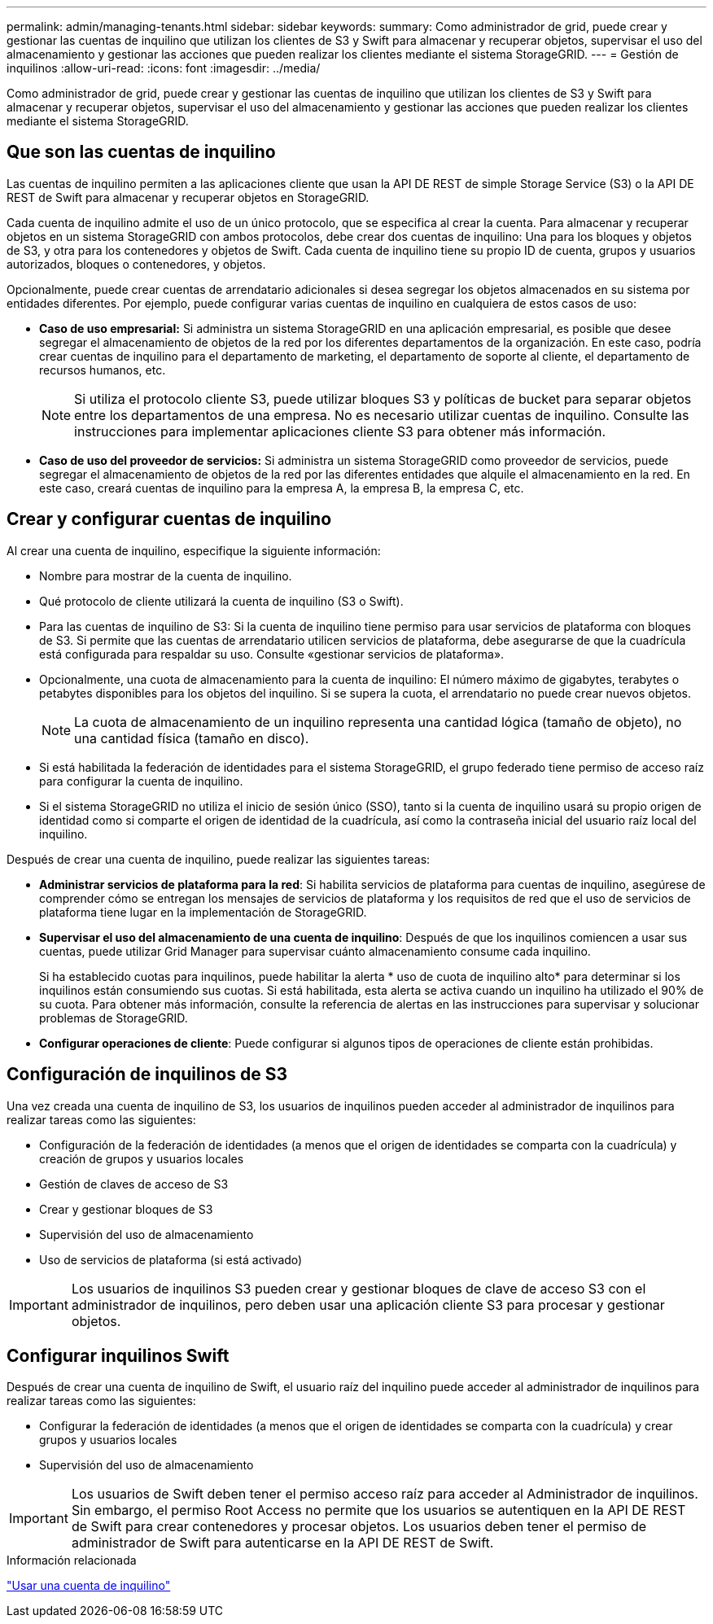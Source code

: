 ---
permalink: admin/managing-tenants.html 
sidebar: sidebar 
keywords:  
summary: Como administrador de grid, puede crear y gestionar las cuentas de inquilino que utilizan los clientes de S3 y Swift para almacenar y recuperar objetos, supervisar el uso del almacenamiento y gestionar las acciones que pueden realizar los clientes mediante el sistema StorageGRID. 
---
= Gestión de inquilinos
:allow-uri-read: 
:icons: font
:imagesdir: ../media/


[role="lead"]
Como administrador de grid, puede crear y gestionar las cuentas de inquilino que utilizan los clientes de S3 y Swift para almacenar y recuperar objetos, supervisar el uso del almacenamiento y gestionar las acciones que pueden realizar los clientes mediante el sistema StorageGRID.



== Que son las cuentas de inquilino

Las cuentas de inquilino permiten a las aplicaciones cliente que usan la API DE REST de simple Storage Service (S3) o la API DE REST de Swift para almacenar y recuperar objetos en StorageGRID.

Cada cuenta de inquilino admite el uso de un único protocolo, que se especifica al crear la cuenta. Para almacenar y recuperar objetos en un sistema StorageGRID con ambos protocolos, debe crear dos cuentas de inquilino: Una para los bloques y objetos de S3, y otra para los contenedores y objetos de Swift. Cada cuenta de inquilino tiene su propio ID de cuenta, grupos y usuarios autorizados, bloques o contenedores, y objetos.

Opcionalmente, puede crear cuentas de arrendatario adicionales si desea segregar los objetos almacenados en su sistema por entidades diferentes. Por ejemplo, puede configurar varias cuentas de inquilino en cualquiera de estos casos de uso:

* *Caso de uso empresarial:* Si administra un sistema StorageGRID en una aplicación empresarial, es posible que desee segregar el almacenamiento de objetos de la red por los diferentes departamentos de la organización. En este caso, podría crear cuentas de inquilino para el departamento de marketing, el departamento de soporte al cliente, el departamento de recursos humanos, etc.
+

NOTE: Si utiliza el protocolo cliente S3, puede utilizar bloques S3 y políticas de bucket para separar objetos entre los departamentos de una empresa. No es necesario utilizar cuentas de inquilino. Consulte las instrucciones para implementar aplicaciones cliente S3 para obtener más información.

* *Caso de uso del proveedor de servicios:* Si administra un sistema StorageGRID como proveedor de servicios, puede segregar el almacenamiento de objetos de la red por las diferentes entidades que alquile el almacenamiento en la red. En este caso, creará cuentas de inquilino para la empresa A, la empresa B, la empresa C, etc.




== Crear y configurar cuentas de inquilino

Al crear una cuenta de inquilino, especifique la siguiente información:

* Nombre para mostrar de la cuenta de inquilino.
* Qué protocolo de cliente utilizará la cuenta de inquilino (S3 o Swift).
* Para las cuentas de inquilino de S3: Si la cuenta de inquilino tiene permiso para usar servicios de plataforma con bloques de S3. Si permite que las cuentas de arrendatario utilicen servicios de plataforma, debe asegurarse de que la cuadrícula está configurada para respaldar su uso. Consulte «gestionar servicios de plataforma».
* Opcionalmente, una cuota de almacenamiento para la cuenta de inquilino: El número máximo de gigabytes, terabytes o petabytes disponibles para los objetos del inquilino. Si se supera la cuota, el arrendatario no puede crear nuevos objetos.
+

NOTE: La cuota de almacenamiento de un inquilino representa una cantidad lógica (tamaño de objeto), no una cantidad física (tamaño en disco).

* Si está habilitada la federación de identidades para el sistema StorageGRID, el grupo federado tiene permiso de acceso raíz para configurar la cuenta de inquilino.
* Si el sistema StorageGRID no utiliza el inicio de sesión único (SSO), tanto si la cuenta de inquilino usará su propio origen de identidad como si comparte el origen de identidad de la cuadrícula, así como la contraseña inicial del usuario raíz local del inquilino.


Después de crear una cuenta de inquilino, puede realizar las siguientes tareas:

* *Administrar servicios de plataforma para la red*: Si habilita servicios de plataforma para cuentas de inquilino, asegúrese de comprender cómo se entregan los mensajes de servicios de plataforma y los requisitos de red que el uso de servicios de plataforma tiene lugar en la implementación de StorageGRID.
* *Supervisar el uso del almacenamiento de una cuenta de inquilino*: Después de que los inquilinos comiencen a usar sus cuentas, puede utilizar Grid Manager para supervisar cuánto almacenamiento consume cada inquilino.
+
Si ha establecido cuotas para inquilinos, puede habilitar la alerta * uso de cuota de inquilino alto* para determinar si los inquilinos están consumiendo sus cuotas. Si está habilitada, esta alerta se activa cuando un inquilino ha utilizado el 90% de su cuota. Para obtener más información, consulte la referencia de alertas en las instrucciones para supervisar y solucionar problemas de StorageGRID.

* *Configurar operaciones de cliente*: Puede configurar si algunos tipos de operaciones de cliente están prohibidas.




== Configuración de inquilinos de S3

Una vez creada una cuenta de inquilino de S3, los usuarios de inquilinos pueden acceder al administrador de inquilinos para realizar tareas como las siguientes:

* Configuración de la federación de identidades (a menos que el origen de identidades se comparta con la cuadrícula) y creación de grupos y usuarios locales
* Gestión de claves de acceso de S3
* Crear y gestionar bloques de S3
* Supervisión del uso de almacenamiento
* Uso de servicios de plataforma (si está activado)



IMPORTANT: Los usuarios de inquilinos S3 pueden crear y gestionar bloques de clave de acceso S3 con el administrador de inquilinos, pero deben usar una aplicación cliente S3 para procesar y gestionar objetos.



== Configurar inquilinos Swift

Después de crear una cuenta de inquilino de Swift, el usuario raíz del inquilino puede acceder al administrador de inquilinos para realizar tareas como las siguientes:

* Configurar la federación de identidades (a menos que el origen de identidades se comparta con la cuadrícula) y crear grupos y usuarios locales
* Supervisión del uso de almacenamiento



IMPORTANT: Los usuarios de Swift deben tener el permiso acceso raíz para acceder al Administrador de inquilinos. Sin embargo, el permiso Root Access no permite que los usuarios se autentiquen en la API DE REST de Swift para crear contenedores y procesar objetos. Los usuarios deben tener el permiso de administrador de Swift para autenticarse en la API DE REST de Swift.

.Información relacionada
link:../tenant/index.html["Usar una cuenta de inquilino"]
